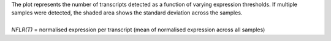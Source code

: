 | The plot represents the number of transcripts detected as a function of varying expression thresholds. If multiple samples were detected, the shaded area shows the standard deviation across the samples.
|
| *NFLR(T)* = normalised expression per transcript (mean of normalised expression across all samples)